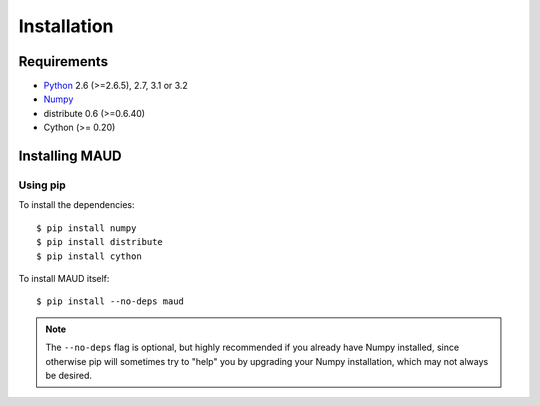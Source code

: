 ************
Installation
************

Requirements
============

- `Python <http://www.python.org/>`_ 2.6 (>=2.6.5), 2.7, 3.1 or 3.2

- `Numpy <http://www.numpy.org>`_

- distribute 0.6 (>=0.6.40)

- Cython (>= 0.20)

Installing MAUD
==================

Using pip
---------

To install the dependencies::

    $ pip install numpy
    $ pip install distribute
    $ pip install cython

To install MAUD itself::

    $ pip install --no-deps maud

.. note::

    The ``--no-deps`` flag is optional, but highly recommended if you already
    have Numpy installed, since otherwise pip will sometimes try to "help" you
    by upgrading your Numpy installation, which may not always be desired.
